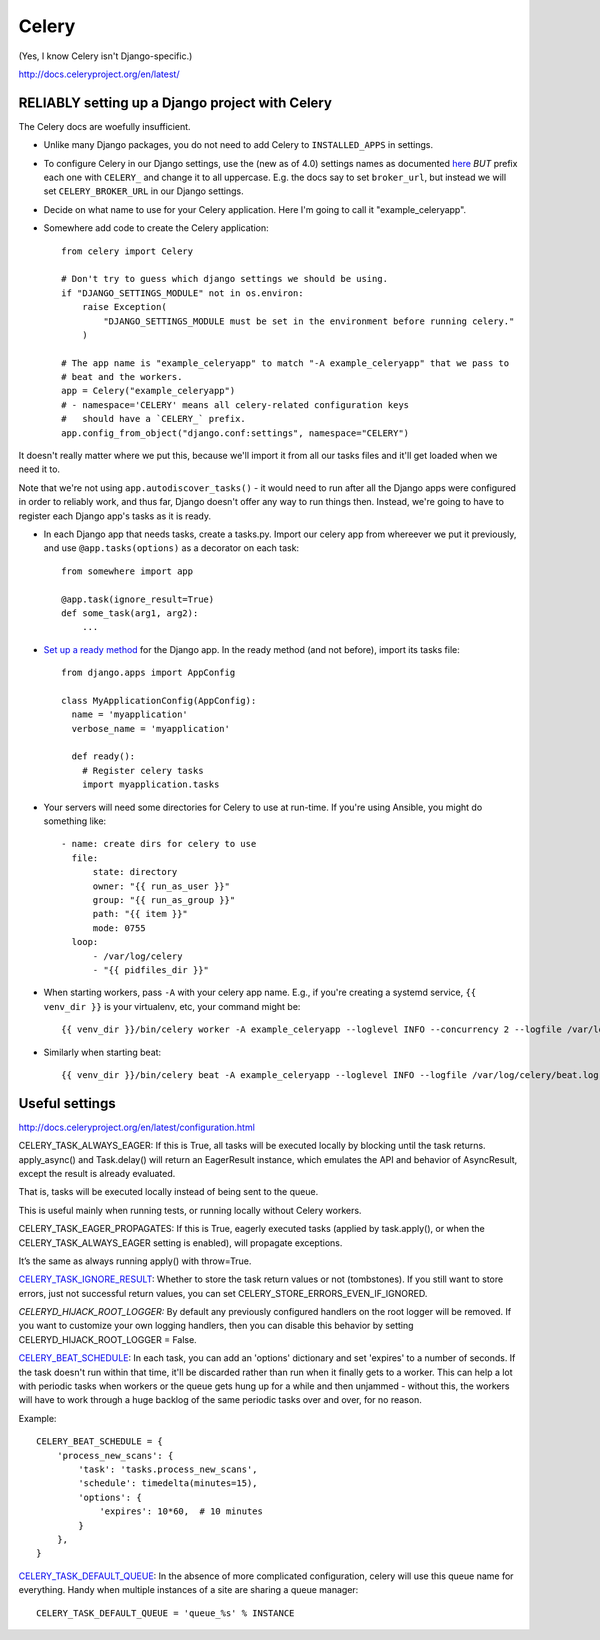 Celery
======

(Yes, I know Celery isn't Django-specific.)

http://docs.celeryproject.org/en/latest/

RELIABLY setting up a Django project with Celery
------------------------------------------------

The Celery docs are woefully insufficient.

* Unlike many Django packages, you do not need to add Celery to ``INSTALLED_APPS``
  in settings.

* To configure Celery in our Django settings, use the (new as of 4.0) settings names as documented
  `here <http://docs.celeryq.org/en/latest/userguide/configuration.html#configuration>`_
  *BUT* prefix each one with ``CELERY_`` and change it to all uppercase.
  E.g. the docs say to set ``broker_url``, but instead we will set ``CELERY_BROKER_URL``
  in our Django settings.

* Decide on what name to use for your Celery application.  Here I'm going to call it "example_celeryapp".

* Somewhere add code to create the Celery application::

    from celery import Celery

    # Don't try to guess which django settings we should be using.
    if "DJANGO_SETTINGS_MODULE" not in os.environ:
        raise Exception(
            "DJANGO_SETTINGS_MODULE must be set in the environment before running celery."
        )

    # The app name is "example_celeryapp" to match "-A example_celeryapp" that we pass to
    # beat and the workers.
    app = Celery("example_celeryapp")
    # - namespace='CELERY' means all celery-related configuration keys
    #   should have a `CELERY_` prefix.
    app.config_from_object("django.conf:settings", namespace="CELERY")

It doesn't really matter where we put this, because we'll import it from all
our tasks files and it'll get loaded when we need it to.

Note that we're not using ``app.autodiscover_tasks()`` - it would need to run after
all the Django apps were configured in order to reliably work, and thus far, Django doesn't
offer any way to run things then.  Instead, we're going to have to register each Django
app's tasks as it is ready.

* In each Django app that needs tasks, create a tasks.py. Import our celery app
  from whereever we put it previously, and use ``@app.tasks(options)`` as a decorator
  on each task::

    from somewhere import app

    @app.task(ignore_result=True)
    def some_task(arg1, arg2):
        ...

* `Set up a ready method <https://docs.djangoproject.com/en/stable/ref/applications/#django.apps.AppConfig.ready>`_
  for the Django app. In the ready method (and not before), import its tasks file::

    from django.apps import AppConfig

    class MyApplicationConfig(AppConfig):
      name = 'myapplication'
      verbose_name = 'myapplication'

      def ready():
        # Register celery tasks
        import myapplication.tasks

* Your servers will need some directories for Celery to use at run-time. If you're using Ansible, you might do something like::

    - name: create dirs for celery to use
      file:
          state: directory
          owner: "{{ run_as_user }}"
          group: "{{ run_as_group }}"
          path: "{{ item }}"
          mode: 0755
      loop:
          - /var/log/celery
          - "{{ pidfiles_dir }}"


* When starting workers, pass ``-A`` with your celery app name. E.g., if you're creating a systemd service,
  ``{{ venv_dir }}`` is your virtualenv, etc, your command might be::

    {{ venv_dir }}/bin/celery worker -A example_celeryapp --loglevel INFO --concurrency 2 --logfile /var/log/celery/%%n%%I.log --pidfile {{ pidfiles_dir }}/celery-%%n%%I.pid

* Similarly when starting beat::

    {{ venv_dir }}/bin/celery beat -A example_celeryapp --loglevel INFO --logfile /var/log/celery/beat.log --pidfile {{ pidfiles_dir }}/celery-beat.pid

Useful settings
---------------

http://docs.celeryproject.org/en/latest/configuration.html

CELERY_TASK_ALWAYS_EAGER: If this is True, all tasks will be executed locally by blocking until the task returns. apply_async() and Task.delay() will return an EagerResult instance, which emulates the API and behavior of AsyncResult, except the result is already evaluated.

That is, tasks will be executed locally instead of being sent to the queue.

This is useful mainly when running tests, or running locally without Celery
workers.

CELERY_TASK_EAGER_PROPAGATES: If this is True, eagerly executed tasks (applied by task.apply(), or when the CELERY_TASK_ALWAYS_EAGER setting is enabled), will propagate exceptions.

It’s the same as always running apply() with throw=True.

`CELERY_TASK_IGNORE_RESULT <https://docs.celeryproject.org/en/stable/userguide/configuration.html#std:setting-task_ignore_result>`_:
Whether to store the task return values or not (tombstones). If you still want to store errors, just not successful return values, you can set CELERY_STORE_ERRORS_EVEN_IF_IGNORED.

*CELERYD_HIJACK_ROOT_LOGGER:* By default any previously configured handlers on the root logger will be removed. If you want to customize your own logging handlers, then you can disable this behavior by setting CELERYD_HIJACK_ROOT_LOGGER = False.

`CELERY_BEAT_SCHEDULE <https://docs.celeryproject.org/en/stable/userguide/configuration.html#std:setting-beat_schedule>`_:
In each task, you can add an 'options' dictionary and set
'expires' to a number of seconds. If the task doesn't run within that time,
it'll be discarded rather than run when it finally gets to a worker. This can
help a lot with periodic tasks when workers or the queue gets hung up for a while
and then unjammed - without this, the workers will have to work through a huge
backlog of the same periodic tasks over and over, for no reason.

Example::

    CELERY_BEAT_SCHEDULE = {
        'process_new_scans': {
            'task': 'tasks.process_new_scans',
            'schedule': timedelta(minutes=15),
            'options': {
                'expires': 10*60,  # 10 minutes
            }
        },
    }

`CELERY_TASK_DEFAULT_QUEUE <https://docs.celeryproject.org/en/stable/userguide/configuration.html#std:setting-task_default_queue>`_:
In the absence of more complicated configuration, celery
will use this queue name for everything. Handy when multiple instances of a site
are sharing a queue manager::

    CELERY_TASK_DEFAULT_QUEUE = 'queue_%s' % INSTANCE

